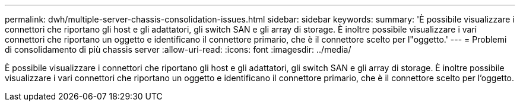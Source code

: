 ---
permalink: dwh/multiple-server-chassis-consolidation-issues.html 
sidebar: sidebar 
keywords:  
summary: 'È possibile visualizzare i connettori che riportano gli host e gli adattatori, gli switch SAN e gli array di storage. È inoltre possibile visualizzare i vari connettori che riportano un oggetto e identificano il connettore primario, che è il connettore scelto per l"oggetto.' 
---
= Problemi di consolidamento di più chassis server
:allow-uri-read: 
:icons: font
:imagesdir: ../media/


[role="lead"]
È possibile visualizzare i connettori che riportano gli host e gli adattatori, gli switch SAN e gli array di storage. È inoltre possibile visualizzare i vari connettori che riportano un oggetto e identificano il connettore primario, che è il connettore scelto per l'oggetto.
